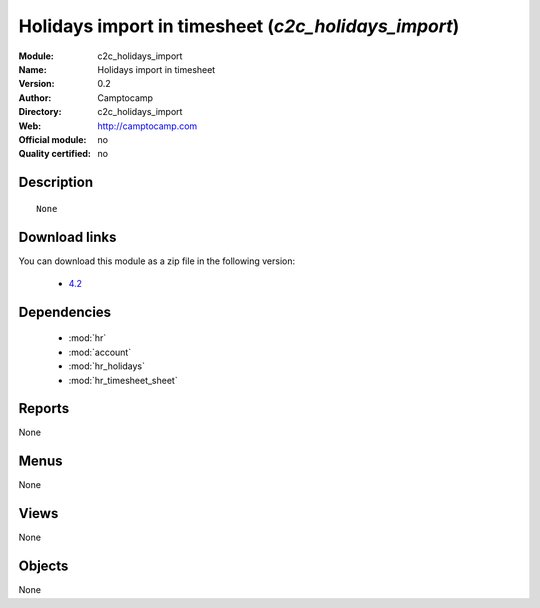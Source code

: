
.. i18n: .. module:: c2c_holidays_import
.. i18n:     :synopsis: Holidays import in timesheet 
.. i18n:     :noindex:
.. i18n: .. 
..

.. module:: c2c_holidays_import
    :synopsis: Holidays import in timesheet 
    :noindex:
.. 

.. i18n: .. raw:: html
.. i18n: 
.. i18n:     <link rel="stylesheet" href="../_static/hide_objects_in_sidebar.css" type="text/css" />
..

.. raw:: html

    <link rel="stylesheet" href="../_static/hide_objects_in_sidebar.css" type="text/css" />

.. i18n: Holidays import in timesheet (*c2c_holidays_import*)
.. i18n: ====================================================
.. i18n: :Module: c2c_holidays_import
.. i18n: :Name: Holidays import in timesheet
.. i18n: :Version: 0.2
.. i18n: :Author: Camptocamp
.. i18n: :Directory: c2c_holidays_import
.. i18n: :Web: http://camptocamp.com
.. i18n: :Official module: no
.. i18n: :Quality certified: no
..

Holidays import in timesheet (*c2c_holidays_import*)
====================================================
:Module: c2c_holidays_import
:Name: Holidays import in timesheet
:Version: 0.2
:Author: Camptocamp
:Directory: c2c_holidays_import
:Web: http://camptocamp.com
:Official module: no
:Quality certified: no

.. i18n: Description
.. i18n: -----------
..

Description
-----------

.. i18n: ::
.. i18n: 
.. i18n:   None
.. i18n:   
.. i18n: Download links
.. i18n: --------------
..

::

  None
  
Download links
--------------

.. i18n: You can download this module as a zip file in the following version:
..

You can download this module as a zip file in the following version:

.. i18n:   * `4.2 <http://www.openerp.com/download/modules/4.2/c2c_holidays_import.zip>`_
..

  * `4.2 <http://www.openerp.com/download/modules/4.2/c2c_holidays_import.zip>`_

.. i18n: Dependencies
.. i18n: ------------
..

Dependencies
------------

.. i18n:  * :mod:`hr`
.. i18n:  * :mod:`account`
.. i18n:  * :mod:`hr_holidays`
.. i18n:  * :mod:`hr_timesheet_sheet`
..

 * :mod:`hr`
 * :mod:`account`
 * :mod:`hr_holidays`
 * :mod:`hr_timesheet_sheet`

.. i18n: Reports
.. i18n: -------
..

Reports
-------

.. i18n: None
..

None

.. i18n: Menus
.. i18n: -------
..

Menus
-------

.. i18n: None
..

None

.. i18n: Views
.. i18n: -----
..

Views
-----

.. i18n: None
..

None

.. i18n: Objects
.. i18n: -------
..

Objects
-------

.. i18n: None
..

None
